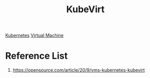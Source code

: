 :PROPERTIES:
:ID:       49719c29-fef6-46e6-bfd9-35e3fce3a02f
:END:
#+title: KubeVirt
#+filetags:  

[[id:b60301a4-574f-43ee-a864-15f5793ea990][Kubernetes]]
[[id:605f9bc6-7c2d-4ce0-91d3-b001f279323e][Virtual Machine]]

* Reference List
1. https://opensource.com/article/20/9/vms-kubernetes-kubevirt
